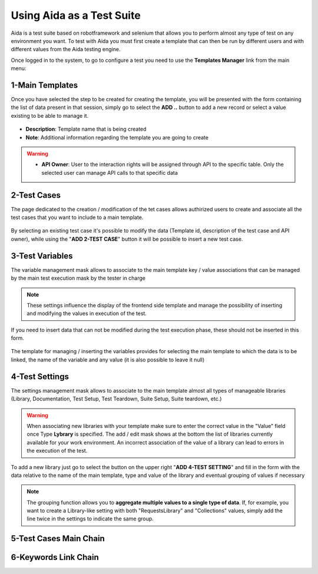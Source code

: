 Using Aida as a Test Suite
===========================

Aida is a test suite based on robotframework and selenium that allows you to perform almost any type of test on any environment you want.
To test with Aida you must first create a template that can then be run by different users and with different values from the Aida testing engine.

Once logged in to the system, to go to configure a test you need to use the **Templates Manager** link from the main menu:

.. figure:: img/template_main.png
   :scale: 50 %
   :alt: Aida login page


1-Main Templates
-----------------

Once you have selected the step to be created for creating the template, you will be presented with the form containing the list of data present in that session, simply go to select the **ADD ..** button to add a new record or select a value existing to be able to manage it.

.. figure:: img/template1.png
   :scale: 50 %
   :alt: Aida login page

* **Description**: Template name that is being created
* **Note**: Additional information regarding the template you are going to create

.. warning::
   * **API Owner**: User to the interaction rights will be assigned through API to the specific table. Only the selected user can manage API calls to that specific data


2-Test Cases
-----------------

The page dedicated to the creation / modification of the tet cases allows authirized users to create and associate all the test cases that you want to include to a main template.

.. figure:: img/test_cases.png
   :scale: 50 %
   :alt: Aida test cases

By selecting an existing test case it's possible to modify the data (Template id, description of the test case and API owner), while using the "**ADD 2-TEST CASE**" button it will be possible to insert a new test case.


3-Test Variables
-----------------

The variable management mask allows to associate to the main template key / value associations that can be managed by the main test execution mask by the tester in charge

.. figure:: img/test_variables.png
   :scale: 50 %
   :alt: Aida test variables


.. note::
   These settings influence the display of the frontend side template and manage the possibility of inserting and modifying the values in execution of the test.
If you need to insert data that can not be modified during the test execution phase, these should not be inserted in this form.

.. figure:: img/frontend_variables.png
   :scale: 50 %
   :alt: Aida test variables

The template for managing / inserting the variables provides for selecting the main template to which the data is to be linked, the name of the variable and any value (it is also possible to leave it null)

.. figure:: img/variables_add.png
   :scale: 50 %
   :alt: Aida test variables


4-Test Settings
-----------------

The settings management mask allows to associate to the main template almost all types of manageable libraries (Library, Documentation, Test Setup, Test Teardown, Suite Setup, Suite teardown, etc.)

.. figure:: img/test_lib.png
   :scale: 50 %
   :alt: Aida test settings
 
.. warning::
   When associating new libraries with your template make sure to enter the correct value in the "Value" field once Type **Lybrary** is specified.
   The add / edit mask shows at the bottom the list of libraries currently available for your work environment.
   An incorrect association of the value of a library can lead to errors in the execution of the test.
   
.. figure:: img/test_lib_install.png
   :scale: 50 %
   :alt: Aida test settings

To add a new library just go to select the button on the upper right "**ADD 4-TEST SETTING**" and fill in the form with the data relative to the name of the main template, type and value of the library and eventual grouping of values if necessary

.. figure:: img/test_lib_add.png
   :scale: 50 %
   :alt: Aida test settings
   
.. note::
   The grouping function allows you to **aggregate multiple values to a single type of data**. If, for example, you want to create a Library-like setting with both "RequestsLibrary" and "Collections" values, simply add the line twice in the settings to indicate the same group.
   
.. figure:: img/test_lib_group.png
   :scale: 50 %
   :alt: Aida test settings

5-Test Cases Main Chain
-----------------


6-Keywords Link Chain
-----------------
